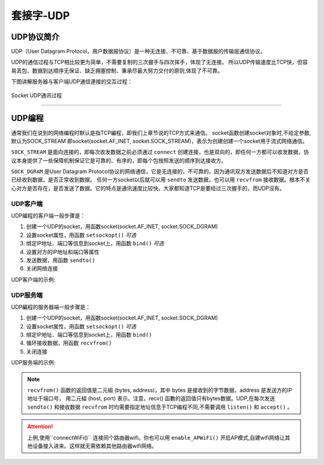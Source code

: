 套接字-UDP
================

UDP协议简介
---------

UDP（User Datagram Protocol，用户数据报协议）是一种无连接、不可靠、基于数据报的传输层通信协议。

UDP的通信过程与TCP相比较更为简单，不需要复制的三次握手与四次挥手，体现了无连接。
所以UDP传输速度比TCP快，但容易丟包、数据到达顺序无保证、缺乏拥塞控制、秉承尽最大努力交付的原则,体现了不可靠。

下图讲解服务器与客户端UDP通信連接的交互过程：

.. figure:: /images/tutorials/udp原理.png
    :scale: 100 %
    :align: center

    Socket UDP通讯过程

-----------------

UDP编程
--------

通常我们在说到的网络编程时默认是指TCP編程，即我们上章节说的TCP方式来通信。
socket函数创建socket对象时,不给定参数,默认为SOCK_STREAM 即socket(socket.AF_INET, socket.SOCK_STREAM)，表示为创建创建一个socket用于流式网络通信。

``SOCK_STREAM`` 是面向连接的，即每次收发数据之前必须通过 ``connect`` 创建连接，也是双向的，即任何一方都可以收发数据，协议本身提供了一些保障机制保证它是可靠的、有序的，即每个包按照发送的顺序到达接收方。 

``SOCK_DGRAM`` 是User Datagram Protocol协议的网络通信，它是无连接的，不可靠的，因为通讯双方发送数据后不知道对方是否已经收到数据，是否正常收到数据。
任何一方socket以后就可以用 ``sendto`` 发送数据，也可以用 ``recvfrom`` 接收数据。根本不关心对方是否存在，是否发送了数据。它的特点是通讯速度比较快。大家都知道TCP是要经过三次握手的，而UDP沒有。


UDP客户端
~~~~~~~~

UDP编程的客户端一般步骤是： 

1. 创建一个UDP的socket，用函数socket(socket.AF_INET, socket.SOCK_DGRAM) 
2. 设置socket属性，用函数 ``setsockopt()``  *可选* 
3. 绑定IP地址、端口等信息到socket上，用函数 ``bind()``  *可选* 
4. 设置对方的IP地址和端口等属性
5. 发送数据，用函数 ``sendto()``
6. 关闭网络连接

UDP客户端的示例:

.. code-block:: python
    :linenos:

    from mpython import *
    import socket 
    
    mywifi=wifi()                                           # 创建wifi对象
    mywifi.connectWiFi("ssid","password")                   # 连接网络
    dst = ("192.168.0.3", 6000)                             # 目的ip地址和端口号

    # 捕获异常，如果在"try" 代码块中意外中断，则停止关闭套接字
    try:
        s = socket.socket(socket.AF_INET, socket.SOCK_DGRAM)               # 创建UDP的套接字
        s.setsockopt(socket.SOL_SOCKET,socket.SO_REUSEADDR,1)              # 设置套接字属性

        while True:
            s.sendto(b'hello message from mPython\r\n',dst)                # 发送数据发送至目的ip
            sleep(2)

    # 当捕获异常,关闭套接字、网络
    except:
        if (s):
            s.close()
        mywifi.disconnectWiFi()

.. image:: /images/tutorials/udpclient.gif
    :align: center

UDP服务端
~~~~~~~~

UDP編程的服务器端一般步骤是： 

1. 创建一个UDP的socket，用函数socket(socket.AF_INET, socket.SOCK_DGRAM)   
2. 设置socket属性，用函数 ``setsockopt()``  *可选* 
3. 绑定IP地址、端口等信息到socket上，用函数 ``bind()`` 
4. 循环接收数据，用函数 ``recvfrom()``
5. 关闭连接

UDP服务端的示例:

.. code-block:: python
    :linenos:

    from mpython import *
    import socket 
    
    mywifi=wifi()                                           # 创建wifi对象
    mywifi.connectWiFi("ssid","password")                   # 连接网络

    # 捕获异常，如果在"try" 代码块中意外中断，则停止关闭套接字
    try:
        s = socket.socket(socket.AF_INET, socket.SOCK_DGRAM)               # 创建UDP的套接字
        s.setsockopt(socket.SOL_SOCKET,socket.SO_REUSEADDR,1)              # 设置套接字属性
        ip=mywifi.sta.ifconfig()[0]                                        # 获取本机ip地址
        s.bind((ip,6000))                                                  # 绑定ip和端口号
        print('waiting...')
        oled.DispChar("%s:6000" %ip,0,0)
        oled.show()
        while True:
            data,addr=s.recvfrom(1024)                           # 接收对方发送过来的数据,读取字节设为1024字节,返回(data,addr)二元组
            print('received:',data,'from',addr)                  # 打印接收到数据                      
            oled.fill(0)                                         # 清屏
            oled.DispChar("%s" %data.decode(),0,15)              # oled显示接收内容
            oled.DispChar("from%s" %addr[0],0,31)
            oled.show()                 
            

    # 当捕获异常,关闭套接字、网络
    except:
        if (s):
            s.close()
        mywifi.disconnectWiFi()

.. Note:: 

    ``recvfrom()`` 函数的返回值是二元組 (bytes, address)，其中 bytes 是接收到的字节数据，address 是发送方的IP地址于端口号，
    用二元組 (host, port) 表示。注意，recv() 函數的返回值只有bytes数据。UDP,在每次发送 ``sendto()`` 和接收数据 ``recvfrom`` 时均需要指定地址信息于TCP编程不同,不需要调用 ``listen()`` 和 ``accept()`` 。

.. Attention:: 上例,使用``connectWiFi()`` 连接同个路由器wifi。你也可以用 ``enable_APWiFi()`` 开启AP模式,自建wifi网络让其他设备接入进来。这样就无需依赖其他路由器wifi网络。
